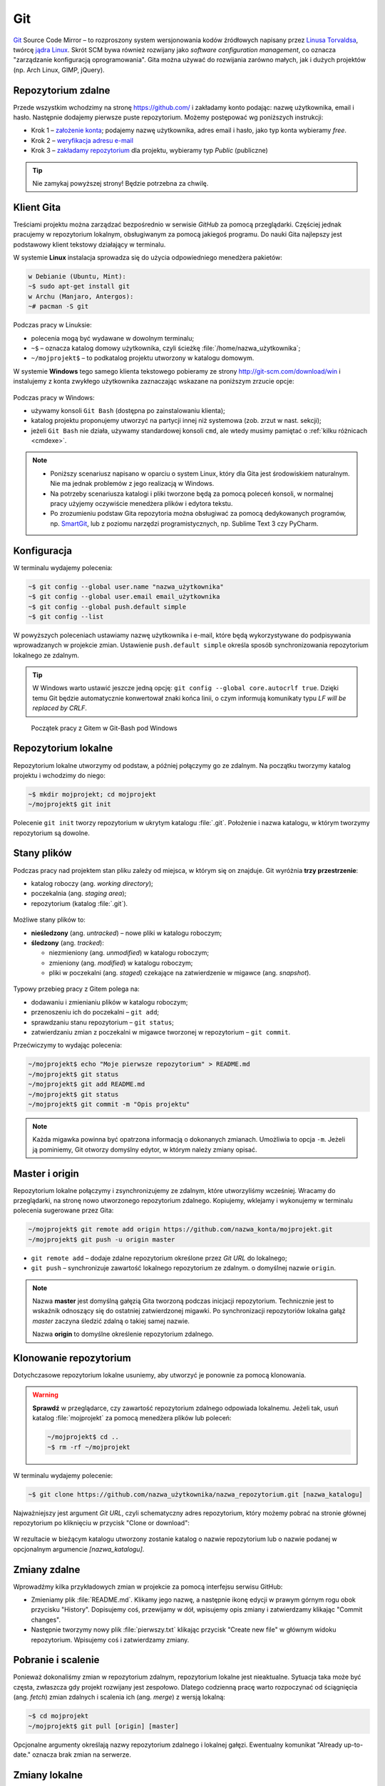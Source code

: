 Git
###

`Git <http://pl.wikipedia.org/wiki/Git_%28oprogramowanie%29>`_ Source Code Mirror
– to rozproszony system wersjonowania kodów źródłowych napisany
przez `Linusa Torvaldsa <http://pl.wikipedia.org/wiki/Linus_Torvalds>`_,
twórcę `jądra Linux <http://pl.wikipedia.org/wiki/Linux_%28j%C4%85dro%29>`_.
Skrót SCM bywa również rozwijany jako *software configuration management*,
co oznacza "zarządzanie konfiguracją oprogramowania". Gita można używać
do rozwijania zarówno małych, jak i dużych projektów (np. Arch Linux, GIMP, jQuery).

Repozytorium zdalne
====================

Przede wszystkim wchodzimy na stronę  `<https://github.com/>`_ i zakładamy konto podając:
nazwę użytkownika, email i hasło. Następnie dodajemy pierwsze puste repozytorium.
Możemy postępować wg poniższych instrukcji:

*   Krok 1 – `założenie konta <https://help.github.com/articles/signing-up-for-a-new-github-account/>`_;
    podajemy nazwę użytkownika, adres email i hasło, jako typ konta wybieramy *free*.
*   Krok 2 – `weryfikacja adresu e-mail <https://help.github.com/articles/verifying-your-email-address/>`_
*   Krok 3 – `zakładamy repozytorium <https://help.github.com/articles/create-a-repo/>`_ dla projektu,
    wybieramy typ *Public* (publiczne)

.. figure:: img/git_repo01.jpg

.. figure:: img/git_repo02.jpg

.. figure:: img/git_repo03.jpg


.. tip::

    Nie zamykaj powyższej strony! Będzie potrzebna za chwilę.


Klient Gita
===========

Treściami projektu można zarządzać bezpośrednio w serwisie *GitHub*
za pomocą przeglądarki. Częściej jednak pracujemy w repozytorium lokalnym,
obsługiwanym za pomocą jakiegoś programu. Do nauki Gita najlepszy jest podstawowy
klient tekstowy działający w terminalu.

W systemie **Linux** instalacja sprowadza się do użycia odpowiedniego menedżera pakietów:

.. code-block:: bash

    w Debianie (Ubuntu, Mint):
    ~$ sudo apt-get install git
    w Archu (Manjaro, Antergos):
    ~# pacman -S git


Podczas pracy w Linuksie:

* polecenia mogą być wydawane w dowolnym terminalu;
* ``~$`` – oznacza katalog domowy użytkownika, czyli ścieżkę :file:`/home/nazwa_użytkownika`;
* ``~/mojprojekt$`` – to podkatalog projektu utworzony w katalogu domowym.

W systemie **Windows** tego samego klienta tekstowego pobieramy ze strony
`<http://git-scm.com/download/win>`_ i instalujemy z konta zwykłego użytkownika
zaznaczając wskazane na poniższym zrzucie opcje:

.. figure:: img/git_shell_install.jpg


Podczas pracy w Windows:

* używamy konsoli ``Git Bash`` (dostępna po zainstalowaniu klienta);
* katalog projektu proponujemy utworzyć na partycji innej niż systemowa (zob. zrzut w nast. sekcji);
* jeżeli ``Git Bash`` nie działa, używamy standardowej konsoli ``cmd``,
  ale wtedy musimy pamiętać o :ref:`kilku różnicach <cmdexe>`.

.. note::

    * Poniższy scenariusz napisano w oparciu o system Linux, który dla Gita
      jest środowiskiem naturalnym. Nie ma jednak problemów z jego realizacją w Windows.

    * Na potrzeby scenariusza katalogi i pliki tworzone będą za pomocą poleceń konsoli,
      w normalnej pracy użyjemy oczywiście menedżera plików i edytora tekstu.

    * Po zrozumieniu podstaw Gita repozytoria można obsługiwać za pomocą dedykowanych
      programów, np. `SmartGit <http://www.syntevo.com/smartgit/>`_,
      lub z poziomu narzędzi programistycznych, np. Sublime Text 3 czy PyCharm.


Konfiguracja
============

W terminalu wydajemy polecenia:

.. code-block:: bash

    ~$ git config --global user.name "nazwa_użytkownika"
    ~$ git config --global user.email email_użytkownika
    ~$ git config --global push.default simple
    ~$ git config --list

W powyższych poleceniach ustawiamy nazwę użytkownika i e-mail, które będą wykorzystywane
do podpisywania wprowadzanych w projekcie zmian. Ustawienie ``push.default simple``
określa sposób synchronizowania repozytorium lokalnego ze zdalnym.

.. tip::

    W Windows warto ustawić jeszcze jedną opcję: ``git config --global core.autocrlf true``.
    Dzięki temu Git będzie automatycznie konwertował znaki końca linii, o czym informują
    komunikaty typu *LF will be replaced by CRLF*.

.. figure:: img/git_bash.jpg

   Początek pracy z Gitem w Git-Bash pod Windows


Repozytorium lokalne
====================

Repozytorium lokalne utworzymy od podstaw, a później połączymy go ze zdalnym.
Na początku tworzymy katalog projektu i wchodzimy do niego:

.. code-block:: bash

    ~$ mkdir mojprojekt; cd mojprojekt
    ~/mojprojekt$ git init

Polecenie ``git init`` tworzy repozytorium w ukrytym katalogu :file:`.git`.
Położenie i nazwa katalogu, w którym tworzymy repozytorium są dowolne.

Stany plików
============

Podczas pracy nad projektem stan pliku zależy od miejsca, w którym się on znajduje.
Git wyróżnia **trzy przestrzenie**:

* katalog roboczy (ang. *working directory*);
* poczekalnia (ang. *staging area*);
* repozytorium (katalog :file:`.git`).

.. figure:: img/areas.png

Możliwe stany plików to:

* **nieśledzony** (ang. *untracked*) – nowe pliki w katalogu roboczym;
* **śledzony** (ang. *tracked*):

  * niezmieniony (ang. *unmodified*) w katalogu roboczym;
  * zmieniony (ang. *modified*) w katalogu roboczym;
  * pliki w poczekalni (ang. *staged*) czekające na zatwierdzenie w migawce (ang. *snapshot*).

.. figure:: img/lifecycle.png

Typowy przebieg pracy z Gitem polega na:

* dodawaniu i zmienianiu plików w katalogu roboczym;
* przenoszeniu ich do poczekalni – ``git add``;
* sprawdzaniu stanu repozytorium – ``git status``;
* zatwierdzaniu zmian z poczekalni w migawce tworzonej w repozytorium – ``git commit``.

Przećwiczymy to wydając polecenia:

.. code-block:: bash

    ~/mojprojekt$ echo "Moje pierwsze repozytorium" > README.md
    ~/mojprojekt$ git status
    ~/mojprojekt$ git add README.md
    ~/mojprojekt$ git status
    ~/mojprojekt$ git commit -m "Opis projektu"

.. note::

    Każda migawka powinna być opatrzona informacją o dokonanych zmianach. Umożliwia to
    opcja ``-m``. Jeżeli ją pominiemy, Git otworzy domyślny edytor,
    w którym należy zmiany opisać.


.. figure:: img/git_init.jpg


Master i origin
===============

Repozytorium lokalne połączymy i zsynchronizujemy ze zdalnym, które utworzyliśmy wcześniej.
Wracamy do przeglądarki, na stronę nowo utworzonego repozytorium zdalnego.
Kopiujemy, wklejamy i wykonujemy w terminalu polecenia sugerowane przez Gita:

.. code-block:: bash

    ~/mojprojekt$ git remote add origin https://github.com/nazwa_konta/mojprojekt.git
    ~/mojprojekt$ git push -u origin master

* ``git remote add`` – dodaje zdalne repozytorium określone przez *Git URL* do lokalnego;
* ``git push`` – synchronizuje zawartość lokalnego repozytorium ze zdalnym. o domyślnej nazwie ``origin``.


.. figure:: img/git_remote.jpg


.. note::

    Nazwa **master** jest domyślną gałęzią Gita tworzoną podczas inicjacji repozytorium.
    Technicznie jest to wskaźnik odnoszący się do ostatniej zatwierdzonej migawki.
    Po synchronizacji repozytoriów lokalna gałąź *master* zaczyna śledzić zdalną o takiej samej nazwie.

    Nazwa **origin** to domyślne określenie repozytorium zdalnego.


Klonowanie repozytorium
=======================

Dotychczasowe repozytorium lokalne usuniemy, aby utworzyć je ponownie
za pomocą klonowania.

.. warning::

    **Sprawdź** w przeglądarce, czy zawartość repozytorium zdalnego odpowiada lokalnemu.
    Jeżeli tak, usuń katalog :file:`mojprojekt` za pomocą menedżera plików lub poleceń:

    .. code-block:: bash

        ~/mojprojekt$ cd ..
        ~$ rm -rf ~/mojprojekt


W terminalu wydajemy polecenie:

.. code-block:: bash

    ~$ git clone https://github.com/nazwa_użytkownika/nazwa_repozytorium.git [nazwa_katalogu]

Najważniejszy jest argument *Git URL*, czyli schematyczny adres repozytorium,
który możemy pobrać na stronie głównej repozytorium po kliknięciu w przycisk "Clone or download":

.. figure:: img/git_clone.jpg


W rezultacie w bieżącym katalogu utworzony zostanie katalog o nazwie repozytorium
lub o nazwie podanej w opcjonalnym argumencie `[nazwa_katalogu]`.


Zmiany zdalne
=============

Wprowadźmy kilka przykładowych zmian w projekcie za pomocą interfejsu serwisu GitHub:

* Zmieniamy plik :file:`README.md`. Klikamy jego nazwę, a następnie ikonę
  edycji w prawym górnym rogu obok przycisku "History". Dopisujemy coś, przewijamy w dół,
  wpisujemy opis zmiany i zatwierdzamy klikając "Commit changes".

* Następnie tworzymy nowy plik :file:`pierwszy.txt` klikając przycisk "Create new file" w głównym
  widoku repozytorium. Wpisujemy coś i zatwierdzamy zmiany.

.. figure:: img/git_zdalne.jpg


Pobranie i scalenie
===================

Ponieważ dokonaliśmy zmian w repozytorium zdalnym, repozytorium lokalne jest nieaktualne.
Sytuacja taka może być częsta, zwłaszcza gdy projekt rozwijany jest zespołowo.
Dlatego codzienną pracę warto rozpoczynać od ściągnięcia (ang. *fetch*) zmian zdalnych i
scalenia ich (ang. *merge*) z wersją lokalną:

.. code-block:: bash

    ~$ cd mojprojekt
    ~/mojprojekt$ git pull [origin] [master]

Opcjonalne argumenty określają nazwy repozytorium zdalnego i lokalnej gałęzi.
Ewentualny komunikat "Already up-to-date." oznacza brak zmian na serwerze.

.. figure:: img/git_pull.jpg


Zmiany lokalne
==============

Praca w repozytorium lokalnym jest najwygodniejsza. Przećwiczmy typowe sytuacje.
Zmienimy treść pliku :file:`README.md` i utworzymy plik :file:`drugi.txt`:

.. code-block:: bash

    ~/mojprojekt$ echo "Pierwsza zmiana lokalna" >> README.md
    ~/mojprojekt$ echo "Drugi plik" > drugi.txt
    ~/mojprojekt$ git status
    ~/mojprojekt$ git diff
    ~/mojprojekt$ git add --all
    ~/mojprojekt$ git diff
    ~/mojprojekt$ git diff --staged

* ``git diff`` – pokazuje różnice między katalogiem roboczym a poczekalnią, ale bez plików nieśledzonych;
* ``git add --all`` – dodaje do poczekalni wszystkie zmiany z katalogu roboczego;
* ``git diff --staged`` – pokaże zmiany między poczekalnią a ostatnią migawką projektu.

Zauważmy, że po dodaniu zmian do poczekalni polecenie ``git diff`` nie pokazuje żadnych różnic.

Zróbmy teraz kolejną zmianę w pliku :file:`README.md` i sprawdźmy status:

.. code-block:: bash

    ~/mojprojekt$ echo "Druga zmiana lokalna" >> README.md
    ~/mojprojekt$ git status
    ~/mojprojekt$ git diff
    ~/mojprojekt$ git diff --staged


.. figure:: img/git_status.jpg


Jak widać, plik :file:`README.md` ma dwie wersje! Jedna (poprzednia) znajduje się w poczekalni,
a aktualna w katalogu roboczym i ma status zmienionej. Chcąc włączyć ją do najbliższej migawki,
należałoby ją ponownie dodać poleceniem ``git add``. Zrobimy inaczej, zatwierdzimy zmiany:

.. code-block:: bash

    ~/mojprojekt$ git commit -m "Zmiana pliku README i inne"
    ~/mojprojekt$ git status -vv
    ~/mojprojekt$ git diff HEAD

.. figure:: img/git_status2.jpg

Która wersja pliku :file:`README.md` trafiła do migawki? Oczywiście ta z poczekalni,
o czym upewniają nas ostatnie polecenia:

* ``git status -vv`` – pokazuje stan repozytorium oraz wszystkie zmiany w śledzonych plikach;
* ``git diff HEAD`` – pokazuje wszystkie różnice między ostatnią migawką a śledzonymi plikami.

**Zatwierdzanie z pominięciem poczekalni** można zrobić tak:

.. code-block:: bash

    ~/mojprojekt$ git commit -am "Druga zmiana README.md"
    ~/mojprojekt$ git status

.. figure:: img/git_commit_am.jpg

* ``git commit -am "komentarz"`` – zatwierdza zmiany wszystkich śledzonych plików (opcja ``-a``).


.. note::

    Komunikaty statusu typu: *Your branch is ahead of 'origin/master' by 2 commits.*
    – oznaczają, że mamy zatwierdzone lokalne zmiany nieprzesłane do repozytorium zdalnego.


Cofanie zmian
=============

**Wycofanie z poczekalni**: utworzymy teraz katalog :file:`doc`,
a w nim pliki :file:`index.rst` i :file:`slownik.txt` z przykładową treścią.

.. code-block:: bash

    ~/mojprojekt$ mkdir doc
    ~/mojprojekt$ echo "Dokumenty" > doc/index.rst
    ~/mojprojekt$ echo "Słownik" > doc/slownik.txt
    ~/mojprojekt$ git add .
    ~/mojprojekt$ git status
    ~/mojprojekt$ git reset HEAD doc/slownik.txt
    ~/mojprojekt$ git status

* ``git add .`` – dodaje wszystkie nowe i zmienione pliki do poczekalni;
* ``git reset HEAD nazwa_pliku`` – usuwa plik z poczekalni, w tym wypadku
  plik wraca do stanu "nieśledzony".

.. figure:: img/git_reset.jpg

**Zmiana i wycofanie zatwierdzenia** – załóżmy, że po zatwierdzeniu zmian
dokonaliśmy kolejnych poprawek i uznaliśmy, że powinny zostać uwzględnione
w ostatniej migawce:

.. code-block:: bash

    ~/mojprojekt$ git commit -m "Początek dokumentacji"
    ~/mojprojekt$ echo "Spis treści" >> doc/index.rst
    ~/mojprojekt$ git add .
    ~/mojprojekt$ git commit --amend -m "Początek dokumentacji poprawiony"
    ~/mojprojekt$ git reset --soft HEAD~1


* ``git commit --amend`` – poprawia (ang. *amend*) poprzednie zatwierdzenie, tj. dodaje zmiany z poczekalni
  i ewentualnie zmienia komentarz;
* ``git reset --soft HEAD~1`` – wycofuje ostatnią migawkę.

.. note::

    **HEAD** podobnie jak *master* jest nazwą wskaźnika, ale odnosi się do aktualnej
    migawki. Zazwyczaj wskaźniki *master* i *HEAD* oznaczają to samo miejsce,
    ale jeżeli przełączymy się do innej gałęzi, albo cofniemy do wcześniejszej
    migawki wskaźnik *HEAD* zostanie przesunięty.

.. figure:: img/git_reset2.jpg

**Wycofanie zmian z katalogu roboczego**: wykonamy teraz kolejne polecenia,
aby zobaczyć, jak cofać zmiany niedodane do poczekalni:

.. code-block:: bash

    ~/mojprojekt$ echo "Katalog projektu" > doc/katalog.rst
    ~/mojprojekt$ echo "Słownik" > doc/slownik.rst
    ~/mojprojekt$ git add .
    ~/mojprojekt$ echo "Dokumentacja projektu" >> doc/katalog.rst
    ~/mojprojekt$ git diff
    ~/mojprojekt$ git checkout -- doc/katalog.rst
    ~/mojprojekt$ cat doc/katalog.rst

.. figure:: img/git_checkout.jpg


.. warning::

    Polecenie ``git checkout -- nazwa_pliku`` usuwa wprowadzone zmiany bezpowrotnie.


Historia zmian
==============

Zatwierdzimy dotychczasowe zmiany, przejrzymy listę i sprawdzimy,
jak wyglądała pierwsza wersja pliku :file:`README.md`:

.. code-block:: bash

    ~/mojprojekt$ git commit -m "Dodanie katalogu doc"
    ~/mojprojekt$ git log
    ~/mojprojekt$ git checkout 869d7
    ~/mojprojekt$ cat README.md
    ~/mojprojekt$ git checkout master
    ~/mojprojekt$ cat README.md


.. figure:: img/git_log.jpg


* ``git log`` – pokazuje historię zmian, każda zmiana oznaczona jest unikalnym skrótem typu ``commit 869d7...``; wypróbuj: ``git log --pretty=oneline --decorate`` oraz ``git log --pretty=format:"%h - %s"``;
* ``git checkout 869d7`` – przełącza nas do migawki oznaczonej podanym początkiem skrótu;
* ``git checkout master`` – powracamy do ostatniej migawki w głównej gałęzi.

Synchronizacja
==============

Pozostaje przesłanie zatwierdzonych zmian do repozytorium zdalnego:

.. code-block:: bash

    ~/mojprojekt$ git status
    ~/mojprojekt$ git push

* ``git push`` – przesyła zmiany lokalne do repozytorium zdalnego;
  wymaga podania nazwy użytkownika i hasła do konta na GitHubie.

.. figure:: img/git_push.jpg

Operacje na plikach
===================

.. tip::

    Nie należy usuwać śledzonych plików/katalogów lub zmieniać ich nazw
    za pomocą narzędzi systemowych, np. menedżera plików, ponieważ
    Git nie będzie nic o tym wiedział i zasypie nas wieloma komunikatami
    podczas sesji.

**Usuwanie plików i zmiany nazw** realizujemy za pomocą następujących poleceń:

.. code-block:: bash

    ~/mojprojekt$ git rm --cached pierwszy.txt
    ~/mojprojekt$ git mv doc/katalog.rst doc/projekt.rst
    ~/mojprojekt$ git status
    ~/mojprojekt$ git rm -f "*.txt"
    ~/mojprojekt$ git status
    ~/mojprojekt$ git commit -am "Porządki  w projekcie"

* ``git rm --cached`` – usuwa pliki śledzone z poczekalni, ale nie z dysku;
* jeżeli mają być usunięte również z dysku, używamy tylko ``git rm``;
* ``git mv`` – pozwala przenieść lub zmienić nazwę pliku;
* ``git rm -f`` – usuwa śledzone pliki z poczekalni i z dysku, wymaga przełącznika ``-f``,
  jeżeli usuwany plik ma niezatwierdzone zmiany.


.. figure:: img/git_rm_mv.jpg


Konflikty wersji
================

W czasie pracy nad projektem zdarzyć się może, że jakiś plik został
zmieniony zarówno w repozytorium zdalnym, np. przez współpracownika,
jak i lokalnie przez nas. Jeżeli nie ściągnęliśmy ostatniej zdalnej
wersji pliku, próba wysłania naszych zmian na serwer wywoła komunikat
o konflikcie. Przećwiczmy taką możliwość.

* **W repozytorium zdalnym zmieniamy plik** :file:`pierwszy.txt`,
* lokalnie dodajemy usunięty wcześniej plik :file:`pierwszy.txt` i wprowadzamy zmiany,
* zatwierdzamy zmiany i próbujemy wgrać je na serwer:

.. code-block:: bash

    ~/mojprojekt$ git status
    ~/mojprojekt$ git add .
    ~/mojprojekt$ echo "Zmiana lokalna w pierwszym" >> pierwszy.txt
    ~/mojprojekt$ git commit -am "Zmiana w pierwszym"
    ~/mojprojekt$ git push

.. figure:: img/git_push2.jpg


Powyższy komunikat zawiera sugestię, co zrobić. Zastosujemy się do niej
i pobierzemy zmiany z serwera:

.. code-block:: bash

    ~/mojprojekt$ git pull

.. figure:: img/git_pull2.jpg


Konflikt dotyczy pliku :file:`pierwszy.txt`. Zawartość pobrana z serwera
nie zgadza się z lokalną. Zgodnie z podpowiedzią:
``fix conflicts and then commit the result`` – rozwiążemy konflikty
i zatwierdzimy rezultat. W dowolnym edytorze otwieramy zatem plik:

.. figure:: img/git_edit.jpg


Git używa znaczników, aby wskazać różnice:

* ``<<<<<<< HEAD`` – początek różnic;
* ``=======`` – separator zmian lokalnych i zdalnych;
* ``>>>>>>> skrót`` – znacznik końca bloku różnic.

Usuwamy znaczniki, zapisujemy ostateczną wersję pliku,
następnie zatwierdzamy i wysyłamy zmiany na serwer:

.. code-block:: bash

    ~/mojprojekt$ cat pierwszy.txt
    ~/mojprojekt$ git commit -am "Rozwiązanie konfliktu w pierwszy.txt"
    ~/mojprojekt$ git push

Gałęzie
=======

Gałąź (ang. *branch*) służą testowaniu nowego kodu. Można utworzyć wiele gałęzi,
rozwijać kod w każdej z nich niezależnie, a następnie scalać wybrane zmiany.

.. note::

    Formalnie gałąź jest wskaźnikiem, czyli nazwą odsyłającą do któregoś z zestawu zmian
    zachowanych w repozytorium. Domyślna gałąź nazywa się *master* i tworzona jest przez
    polecenie ``git init``. Podczas zatwierdzania zmian wskaźnik *master* przesuwany jest tak,
    aby wskazywał na ostatnią migawkę.

Utworzymy teraz nową gałąź, przełączymy się do niej, wprowadzimy kilka zmian i zatwierdzimy je:

.. code-block:: bash

    ~/mojprojekt$ git branch testy
    ~/mojprojekt$ git checkout testy
    ~/mojprojekt$ git branch -vv
    ~/mojprojekt$ git status
    ~/mojprojekt$ echo "Zmiany testowe" > test.txt
    ~/mojprojekt$ echo "Eksperyment" >> pierwszy.txt
    ~/mojprojekt$ git add .
    ~/mojprojekt$ git commit -m "Test nowych funkcji"
    ~/mojprojekt$ ls

* ``git branch nazwa_gałęzi`` – tworzy gałąź o podanej nazwie;
* ``git checkout nazwa_gałęzi`` – przełącza na podaną gałąź;
* ``git checkout -b testy`` – tworzy gałąź i przełącza do niej (zastępuje dwa poprzednie polecenia);
* ``git branch -vv`` – wyświetla informacje o gałęziach.

.. figure:: img/git_branch.jpg


.. note::

    Git używa specjalnego wskaźnika ``HEAD`` wskazującego aktualną gałąź.
    Użyj ``git log --pretty=oneline --decorate``, aby zobaczyć, na którą gałąź wskazuje.


Wrócimy teraz do gałęzi *master* i scalimy z nią zmiany z gałęzi *testy*:


.. code-block:: bash

    ~/mojprojekt$ git checkout master
    ~/mojprojekt$ ls
    ~/mojprojekt$ git merge testy
    ~/mojprojekt$ git branch -d testy

* ``git merge nazwa_gałęzi`` – scala zmiany z podanej gałęzi z aktualną;
* ``git branch -d nazawa_gałęzi`` – usuwa gałąź (jeśli jest już niepotrzebna).

.. figure:: img/git_merge.jpg


.. note::

    Zmiana aktywnej gałęzi przywraca katalog roboczy do stanu z ostatniej migawki
    w danej gałęzi. W naszym przykładzie zwróć uwagę, że po przełączeniu się do gałęzi *master*
    z gałęzi *testy* "zniknął" plik :file:`text.txt`.

Pomijanie plików
================

Nie wszystkie typy plików powinny być synchronizowane między repozytorium lokalnym i zdalnym.
Np. pliki pośrednie tworzone przez kompilatory i interpretery, pliki tymczasowe, wirtualne
środowiska itp. zapychałyby nam niepotrzebnie repozytorium zdalne. Git pozwala zdefiniować
listę ignorowanych plików za pomocą wyrażeń wieloznacznych zapisanych w ukrytym pliku
(rozpoczyna się kropką!) :file:`.gitignore`, który umieszczamy w głównym katalogu projektu.

* :download:`Przykładowa zawartość <gitignore.txt>` pliku :file:`.gitignore`.
* `Wzorce dla różnych języków programowania <https://github.com/github/gitignore>`_.

Cheat Sheet
===========

* ``git config --global`` – konfiguruje ustawienia ``user.name``, ``user.email``, ``push.default``;
* ``git init`` – inicjuje repozytorium Gita;
* ``git status`` – pokazuje stan repozytorium;
* ``git status -vv`` – pokazuje stan repozytorium oraz zmiany;
* ``git status -sb`` – pokazuje stan repozytorium oraz zmiany w skrócie;
* ``git add nazwa_pliku/katalogu`` – rozpoczyna śledzenie pliku/katalogu, dodaje zmiany do poczekalni;
* ``git -all`` lub ``-A`` – dodanie wszystkich zmian do poczekalni;
* ``git add '*.txt'`` – dodanie do poczekalni wszystkich plików tekstowych;
* ``git add .`` – dodanie plików nowych i zmienionych, ale nie usuniętych;
* ``git -u`` – dodanie zmienionych i usuniętych, ale nie nowych;
* ``git commit -m "opis zmiany"`` – tworzy migawkę ze zmian znajdujących się w poczekalni;
* ``git -am "opis zmiany"`` – tworzy migawkę z wszystkich zmian pomijając poczekalnię;
* ``git commit --amend -m "opis zmiany"`` – uzupełnia i aktualizuje ostatnią migawkę;
* ``git remote add origin GitURL`` – dodaje repozytorium zdalne do lokalnego;
* ``git clone GitURL [katalog]`` – klonuje repozytorium zdalne do katalogu lokalnego;
* ``git push [-u] [origin] [master]`` – wysyła zmiany lokalne do repozytorium zdalnego;
* ``git diff`` – pokazuje zmiany w katalogu roboczym;
* ``git diff --staged`` – pokazuje zmiany pomiędzy katalogiem roboczym a poczekalnią;
* ``git diff HEAD`` – pokazuje zmiany w porównaniu do ostatniej migawki;
* ``git reset HEAD plik`` – wycofuje zmianę pliku z poczekalni;
* ``git reset --soft HEAD~1`` – wycofuje ostatnią migawkę;
* ``git checkout -- plik`` – cofa zmianę pliku w katalogu roboczym;
* ``git checkout skrót/tag/gałąź`` – pozwala przejść do stanu wskazanego przez skrót migawki,
  tag lub nazwę gałęzi, np. *master*;
* ``git checkout -b gałąź`` – tworzy podaną *gałąź* i przełącza do niej;
* ``git log`` – wyświetla historię zmian, opcja: ``--pretty=oneline --decorate``, ``-p`` – historia zawartości zmian, ``--stat`` – lista zmienianych plików;
* ``git rm --cached plik`` – usuwa plik z poczekalni, ale nie z katalogu roboczego;
* ``git rm -f plik`` – usuwa plik z poczekalni i katalogu roboczego;
* ``git mv stara nowa`` – zmienia *starą* nazwę na *nową*;
* ``git branch gałąź`` – tworzy *gałąź*, opcje: ``-vv`` – informacje o gałęziach, ``-d gałąź`` – usuwa gałąź;
* ``git merge gałąź`` – scala zmiany z podanej *gałęzi* do aktualnej;
* ``git remote -v`` – lista zdalnych repozytoriów połączonych z lokalnym;
* ``git remote add nazwa GitURL`` – dodanie zdalnego repozytorium jako *nazwa* do lokalnego.

Materiały
=========

.. tip::

    * Jeżeli podczas tworzenia repozytorium na GitHubie zaznaczymy opcję
      *Initialize this repository with a README*, utworzony zostanie plik,
      w którym umieszcza się opis projektu.
    * Do wygodnej pracy w systemie Windows można skonfigurować
      `Git w powłoce PowerShell <https://git-scm.com/book/be/v2/Git-in-Other-Environments-Git-in-Powershell>`_

.. _cmdexe:

.. note::

    Uwagi dla użytkowników powłoki ``cmd.exe`` w Windows:

    * separatorem w ścieżkach jest znak backslash ``\``, w wyrażeniach wieloznacznych używamy podwójnych
      cudzysłowów, np. ``"*.txt"``;
    * polecenia konsoli są inne:

      - ``md mojprojekt`` – utworzy katalog projektu (odpowiednik ``mkdir``);
      - ``rd /s /q mojprojekt`` – usunie katalog projektu (odpowiednik ``rm -rf``);
      - ``type doc\katalog.rst`` – pokaże zawartość pliku (odpowiednik ``cat``).

Odwiedź
-------

1. `Strona projektu Git <http://git-scm.com/>`_.
2. `Pro Git v. 1 <https://git-scm.com/book/pl/v1>`_ – wersja polska.
3. `Python 101 – Git <http://python101.readthedocs.io/pl/latest/git/index.html>`_ (materiał w j. polskim)
4. `Git Cheat Sheet <https://services.github.com/on-demand/downloads/github-git-cheat-sheet.pdf>`_
5. `Pro Git v. 2 <https://git-scm.com/book/en/v2>`_ – wersja angielska.
